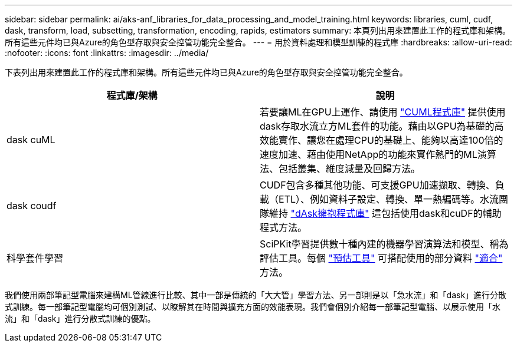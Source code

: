 ---
sidebar: sidebar 
permalink: ai/aks-anf_libraries_for_data_processing_and_model_training.html 
keywords: libraries, cuml, cudf, dask, transform, load, subsetting, transformation, encoding, rapids, estimators 
summary: 本頁列出用來建置此工作的程式庫和架構。所有這些元件均已與Azure的角色型存取與安全控管功能完全整合。 
---
= 用於資料處理和模型訓練的程式庫
:hardbreaks:
:allow-uri-read: 
:nofooter: 
:icons: font
:linkattrs: 
:imagesdir: ../media/


[role="lead"]
下表列出用來建置此工作的程式庫和架構。所有這些元件均已與Azure的角色型存取與安全控管功能完全整合。

|===
| 程式庫/架構 | 說明 


| dask cuML | 若要讓ML在GPU上運作、請使用 https://github.com/rapidsai/cuml/tree/main/python/cuml/dask["CUML程式庫"^] 提供使用dask存取水流立方ML套件的功能。藉由以GPU為基礎的高效能實作、讓您在處理CPU的基礎上、能夠以高達100倍的速度加速、藉由使用NetApp的功能來實作熱門的ML演算法、包括叢集、維度減量及回歸方法。 


| dask coudf | CUDF包含多種其他功能、可支援GPU加速擷取、轉換、負載（ETL）、例如資料子設定、轉換、單一熱編碼等。水流團隊維持 https://github.com/rapidsai/cudf/tree/main/python/dask_cudf["dAsk擁抱程式庫"^] 這包括使用dask和cuDF的輔助程式方法。 


| 科學套件學習 | SciPKit學習提供數十種內建的機器學習演算法和模型、稱為評估工具。每個 https://scikit-learn.org/stable/glossary.html#term-estimators["預估工具"^] 可搭配使用的部分資料 https://scikit-learn.org/stable/glossary.html#term-fit["適合"^] 方法。 
|===
我們使用兩部筆記型電腦來建構ML管線進行比較、其中一部是傳統的「大大管」學習方法、另一部則是以「急水流」和「dask」進行分散式訓練。每一部筆記型電腦均可個別測試、以瞭解其在時間與擴充方面的效能表現。我們會個別介紹每一部筆記型電腦、以展示使用「水流」和「dask」進行分散式訓練的優點。
